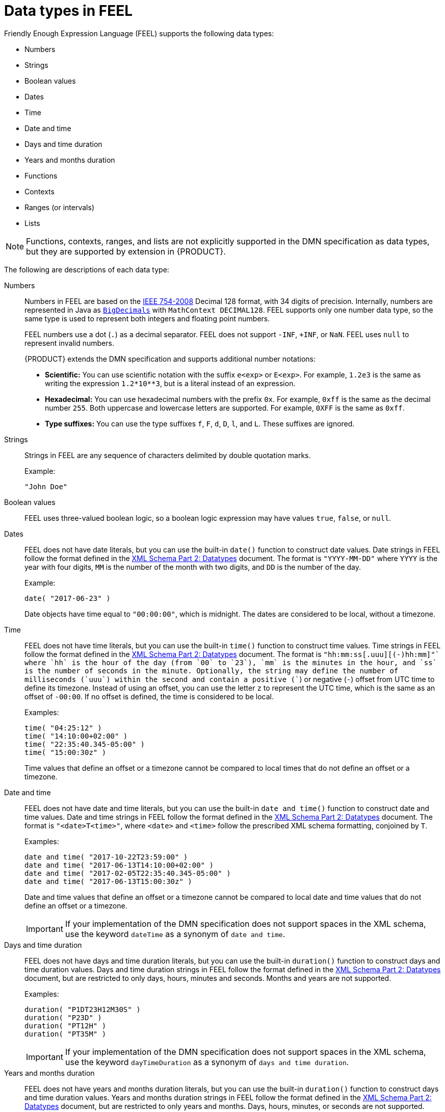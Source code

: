 [id='dmn-data-types-ref_{context}']
= Data types in FEEL

Friendly Enough Expression Language (FEEL) supports the following data types:

* Numbers
* Strings
* Boolean values
* Dates
* Time
* Date and time
* Days and time duration
* Years and months duration
* Functions
* Contexts
* Ranges (or intervals)
* Lists

NOTE: Functions, contexts, ranges, and lists are not explicitly supported in the DMN specification as data types, but they are supported by extension in {PRODUCT}.

The following are descriptions of each data type:

Numbers::
Numbers in FEEL are based on the http://ieeexplore.ieee.org/document/4610935/[IEEE 754-2008] Decimal 128 format, with 34 digits of precision. Internally, numbers are represented in Java as https://docs.oracle.com/javase/8/docs/api/java/math/BigDecimal.html[`BigDecimals`] with `MathContext DECIMAL128`. FEEL supports only one number data type, so the same type is used to represent both integers and floating
point numbers.
+
--
FEEL numbers use a dot (`.`) as a decimal separator. FEEL does not support `-INF`, `+INF`, or `NaN`. FEEL uses
`null` to represent invalid numbers.

{PRODUCT} extends the DMN specification and supports additional number notations:

* *Scientific:* You can use scientific notation with the suffix `e<exp>` or `E<exp>`. For example, `1.2e3` is the same as writing the
expression `1.2*10**3`, but is a literal instead of an expression.
* *Hexadecimal:* You can use hexadecimal numbers with the prefix `0x`. For example, `0xff` is the same as the decimal
number `255`. Both uppercase and lowercase letters are supported. For example, `0XFF` is the same as `0xff`.
* *Type suffixes:* You can use the type suffixes `f`, `F`, `d`, `D`, `l`, and `L`. These suffixes are ignored.
--

Strings::
Strings in FEEL are any sequence of characters delimited by double quotation marks.
+
--
Example:
----
"John Doe"
----
--

Boolean values::
FEEL uses three-valued boolean logic, so a boolean logic expression may have values `true`, `false`, or `null`.


Dates::
FEEL does not have date literals, but you can use the built-in `date()` function to construct date values. Date strings in FEEL follow the format defined in the https://www.w3.org/TR/xmlschema-2/#date[XML Schema Part 2: Datatypes] document. The format is `"YYYY-MM-DD"` where `YYYY` is the year with four digits, `MM` is the number of the month with
two digits, and `DD` is the number of the day.
+
--
Example:
----
date( "2017-06-23" )
----

Date objects have time equal to `"00:00:00"`, which is midnight. The dates are considered to be local, without a timezone.
--

Time::
FEEL does not have time literals, but you can use the built-in `time()` function to construct time values. Time strings in FEEL follow the format defined in the https://www.w3.org/TR/xmlschema-2/#time[XML Schema Part 2: Datatypes] document. The format is `"hh:mm:ss[.uuu][(+-)hh:mm]"` where `hh` is the hour of the day (from `00` to `23`), `mm` is the minutes in the hour, and `ss` is the number of seconds in the minute. Optionally, the string may define the number of milliseconds (`uuu`) within the second and contain a positive (`+`) or negative (`-`) offset from UTC time to define its timezone. Instead of using an offset, you can use the letter `z` to represent the UTC time, which is the same as an offset of `-00:00`. If no offset is defined, the time is considered to be local.
+
--
Examples:
----
time( "04:25:12" )
time( "14:10:00+02:00" )
time( "22:35:40.345-05:00" )
time( "15:00:30z" )
----

Time values that define an offset or a timezone cannot be compared to local times that do not define an offset or a timezone.
--

Date and time::
FEEL does not have date and time literals, but you can use the built-in `date and time()` function to construct date and time values. Date and time strings in FEEL follow the format defined in the https://www.w3.org/TR/xmlschema-2/#dateTime[XML Schema Part 2: Datatypes] document. The format is `"<date>T<time>"`, where `<date>` and `<time>` follow the prescribed XML schema formatting, conjoined by `T`.
+
--
Examples:
----
date and time( "2017-10-22T23:59:00" )
date and time( "2017-06-13T14:10:00+02:00" )
date and time( "2017-02-05T22:35:40.345-05:00" )
date and time( "2017-06-13T15:00:30z" )
----

Date and time values that define an offset or a timezone cannot be compared to local date and time values
that do not define an offset or a timezone.

IMPORTANT: If your implementation of the DMN specification does not support spaces in the XML schema, use the keyword `dateTime` as a synonym of `date and time`.

--

Days and time duration::
FEEL does not have days and time duration literals, but you can use the built-in `duration()` function to construct days and time duration values. Days and time duration strings in FEEL follow the format defined in the https://www.w3.org/TR/xmlschema-2/#duration[XML Schema Part 2: Datatypes] document, but are restricted to only days, hours, minutes and seconds. Months and years are not supported.
+
--
Examples:
----
duration( "P1DT23H12M30S" )
duration( "P23D" )
duration( "PT12H" )
duration( "PT35M" )
----

IMPORTANT: If your implementation of the DMN specification does not support spaces in the XML schema, use the keyword `dayTimeDuration` as a synonym of `days and time duration`.

--

Years and months duration::
FEEL does not have years and months duration literals, but you can use the built-in `duration()` function to construct days and time duration values. Years and months duration strings in FEEL follow the format defined in the https://www.w3.org/TR/xmlschema-2/#duration[XML Schema Part 2: Datatypes] document, but are restricted to only years and months. Days, hours, minutes, or seconds are not supported.
+
--
Examples:
----
duration( "P3Y5M" )
duration( "P2Y" )
duration( "P10M" )
duration( "P25M" )
----

IMPORTANT: If your implementation of the DMN specification does not support spaces in the XML schema, use the keyword `yearMonthDuration` as a synonym of `years and months duration`.

--

Functions::
FEEL supports `function` literals (or anonymous functions) that you can use to create functions. FEEL does not provide an explicit way of declaring a variable as a `function` in the DMN specification, but {PRODUCT} extends the DMN built-in types to support functions.
+
--
Example:
----
function(a, b) a + b
----
In this example, the FEEL expression creates a function that adds the parameters `a` and `b` and returns the result.

IMPORTANT: A `function` datatype is an extension of the DMN specification and is subject to change if the DMN specification provides a standard way to declare functions in the future.

--

Contexts::
FEEL supports `context` literals that you can use to create contexts. A `context` in FEEL is a list of key and value pairs,
similar to maps in languages like Java. FEEL does not provide an explicit way of declaring a variable as a `context` in the DMN specification, but {PRODUCT} extends the DMN built-in types to support contexts.
+
--
Example:
----
{ x : 5, y : 3 }
----
In this example, the expression creates a context with two entries, `x` and `y`, representing a coordinate in a chart.

In DMN 1.2, another way to create contexts is to create an item definition that contains the list of keys as attributes, and then declare the variable as having that item definition type.

The {PRODUCT} DMN API supports DMN `ItemDefinition` structural types in a `DMNContext` represented in two ways:

* User-defined Java type: Must be a valid JavaBeans object defining properties and getters for each of the components in the DMN `ItemDefinition`. If necessary, you can also use the `@FEELProperty` annotation for those getters representing a component name which would result in an invalid Java identifier.
* `java.util.Map` interface: The map needs to define the appropriate entries, with the keys corresponding to the component name in the DMN `ItemDefinition`.

IMPORTANT: A `context` data type is an extension of the DMN specification and is subject to change if the DMN specification provides a standard way to declare contexts in the future.

--

Ranges (or intervals)::
FEEL supports `range` literals that you can use to create ranges or intervals. A `range` in FEEL is a value that defines a lower and an upper bound, where either can be open or closed. FEEL does not provide an explicit way of declaring a variable as a `range` in the DMN specification (unless it is within another expression), but {PRODUCT} extends the DMN built-in types to support ranges.
+
--
The syntax of a range is defined in the following formats:
----
range          := interval_start endpoint '..' endpoint interval_end
interval_start := open_start | closed_start
open_start     := '(' | ']'
closed_start   := '['
interval_end   := open_end | closed_end
open_end       := ')' | '['
closed_end     := ']'
endpoint       := expression
----

The expression for the endpoint must return a comparable value, and the lower bound endpoint must be lower than the
upper bound endpoint.

For example, the following literal expression defines an interval between `1` and `10`, including the boundaries (a closed interval on both endpoints):

----
[ 1 .. 10 ]
----

The following literal expression defines an interval between 1 hour and 12 hours, including the lower boundary (a closed interval), but excluding the upper boundary (an open interval):

----
[ duration("PT1H") .. duration("PT12H") )
----

You can use ranges in decision tables to test for ranges of values, or use ranges in simple literal expressions. For example, the following literal expression returns `true` if the value of a variable `x` is between `0` and `100`:

----
x in [ 1 .. 100 ]
----

IMPORTANT: A `range` data type is an extension of the DMN specification and is subject to change if the DMN specification provides a standard way to declare contexts in the future.

--

Lists::
Lists in FEEL are represented by a comma-separated list of values enclosed in square brackets. FEEL does not provide an explicit way of declaring a variable as a `list` in the DMN specification, but {PRODUCT} extends the DMN built-in types to support contexts.
+
--
Example:
----
[ 2, 3, 4, 5 ]
----

All lists in FEEL contain elements of the same type and are immutable. Elements in a list can be accessed by index, where the first element is `1`. Negative indexes can access elements starting from the end of the list so that `-1` is the last element.

For example, the following expression returns the second element of a list `x`:

----
x[2]
----

The following expression returns the second-to-last element of a list `x`:

----
x[-2]
----

IMPORTANT: A `list` data type is an extension of the DMN specification and is subject to change if the DMN specification provides a standard way to declare contexts in the future.

--
